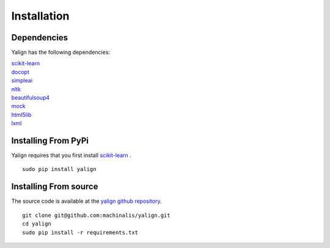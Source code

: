 Installation
============

Dependencies
------------

Yalign has the following dependencies:

| `scikit-learn <http://scikit-learn.org/stable/install.html>`_
| `docopt <http://docopt.org/>`_
| `simpleai <https://github.com/simpleai-team/simpleai>`_
| `nltk <http://nltk.org/>`_
| `beautifulsoup4 <http://www.crummy.com/software/BeautifulSoup/>`_
| `mock <http://www.voidspace.org.uk/python/mock/>`_
| `html5lib <https://pypi.python.org/pypi/html5lib>`_
| `lxml <http://lxml.de/>`_ 

Installing From PyPi
--------------------

Yalign requires that you first install `scikit-learn <http://scikit-learn.org/stable/install.html>`_ .

::

    sudo pip install yalign

Installing From source
----------------------

The source code is available at the `yalign github repository <https://github.com/machinalis/yalign>`_.

::

    git clone git@github.com:machinalis/yalign.git
    cd yalign
    sudo pip install -r requirements.txt
    
    
    



